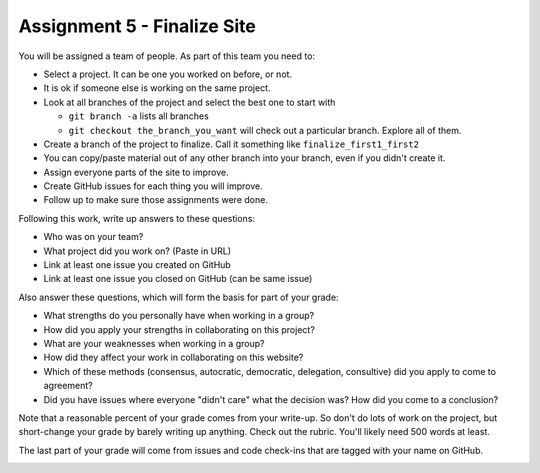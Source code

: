 Assignment 5 - Finalize Site
============================

You will be assigned a team of people. As part of this team you need to:

* Select a project. It can be one you worked on before, or not.
* It is ok if someone else is working on the same project.
* Look at all branches of the project and select the best one to start with

  * ``git branch -a`` lists all branches
  * ``git checkout the_branch_you_want`` will check out a particular branch. Explore all of them.

* Create a branch of the project to finalize. Call it something like ``finalize_first1_first2``
* You can copy/paste material out of any other branch into your branch, even if you didn't create it.
* Assign everyone parts of the site to improve.
* Create GitHub issues for each thing you will improve.
* Follow up to make sure those assignments were done.

Following this work, write up answers to these questions:

* Who was on your team?
* What project did you work on? (Paste in URL)
* Link at least one issue you created on GitHub
* Link at least one issue you closed on GitHub (can be same issue)

Also answer these questions, which will form the basis for part of your grade:

* What strengths do you personally have when working in a group?
* How did you apply your strengths in collaborating on this project?
* What are your weaknesses when working in a group?
* How did they affect your work in collaborating on this website?
* Which of these methods (consensus, autocratic, democratic, delegation,
  consultive) did you apply to come to agreement?
* Did you have issues where everyone "didn't care" what the decision was?
  How did you come to a conclusion?

Note that a reasonable percent of your grade comes from your write-up. So
don't do lots of work on the project, but short-change your grade by barely
writing up anything. Check out the rubric. You'll likely need 500 words at least.

The last part of your grade will come from issues and code check-ins that are
tagged with your name on GitHub.

.. image:: rubric.png
    :width: 500px
    :align: center
    :alt: Rubric
